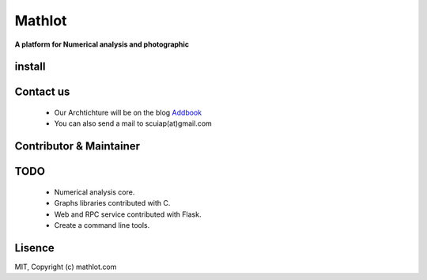 Mathlot
=========

**A platform for Numerical analysis and photographic**


install
------

Contact us
------------
 * Our Archtichture will be on the blog `Addbook <www.addbook.cn/>`_
 * You can also send a mail to scuiap(at)gmail.com

Contributor & Maintainer
------------------------


TODO
-----

 * Numerical analysis core.
 * Graphs libraries contributed with C.
 * Web and RPC service contributed with Flask.
 * Create a command line tools.


Lisence
--------
MIT, Copyright (c) mathlot.com

